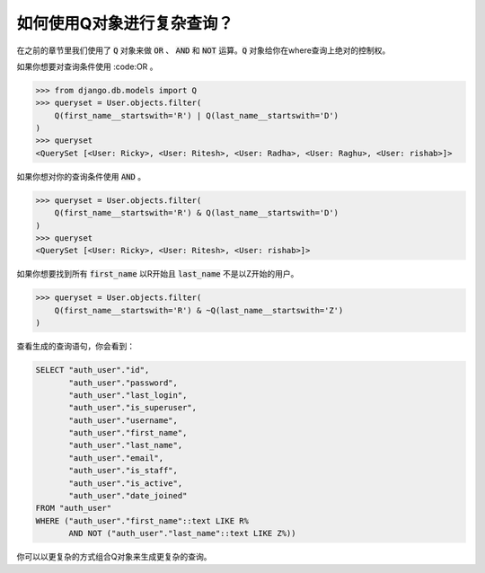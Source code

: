 如何使用Q对象进行复杂查询？
==================================================

在之前的章节里我们使用了 :code:`Q` 对象来做 :code:`OR` 、 :code:`AND` 和 :code:`NOT` 运算。:code:`Q` 对象给你在where查询上绝对的控制权。

如果你想要对查询条件使用 :code:OR 。

.. code-block:: python

    >>> from django.db.models import Q
    >>> queryset = User.objects.filter(
        Q(first_name__startswith='R') | Q(last_name__startswith='D')
    )
    >>> queryset
    <QuerySet [<User: Ricky>, <User: Ritesh>, <User: Radha>, <User: Raghu>, <User: rishab>]>

如果你想对你的查询条件使用 :code:`AND` 。

.. code-block:: ipython

    >>> queryset = User.objects.filter(
        Q(first_name__startswith='R') & Q(last_name__startswith='D')
    )
    >>> queryset
    <QuerySet [<User: Ricky>, <User: Ritesh>, <User: rishab>]>


如果你想要找到所有 :code:`first_name` 以R开始且 :code:`last_name` 不是以Z开始的用户。

.. code-block:: python

    >>> queryset = User.objects.filter(
        Q(first_name__startswith='R') & ~Q(last_name__startswith='Z')
    )


查看生成的查询语句，你会看到：

.. code-block:: sql

    SELECT "auth_user"."id",
           "auth_user"."password",
           "auth_user"."last_login",
           "auth_user"."is_superuser",
           "auth_user"."username",
           "auth_user"."first_name",
           "auth_user"."last_name",
           "auth_user"."email",
           "auth_user"."is_staff",
           "auth_user"."is_active",
           "auth_user"."date_joined"
    FROM "auth_user"
    WHERE ("auth_user"."first_name"::text LIKE R%
           AND NOT ("auth_user"."last_name"::text LIKE Z%))


你可以以更复杂的方式组合Q对象来生成更复杂的查询。

